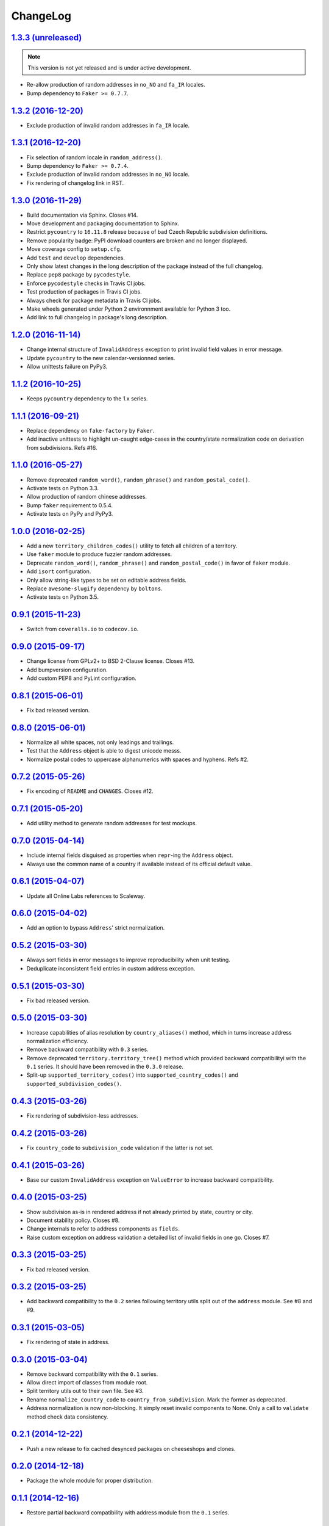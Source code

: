 ChangeLog
=========


`1.3.3 (unreleased) <https://github.com/scaleway/postal-address/compare/v1.3.2...develop>`_
-------------------------------------------------------------------------------------------

.. note:: This version is not yet released and is under active development.

* Re-allow production of random addresses in ``no_NO`` and ``fa_IR`` locales.
* Bump dependency to ``Faker >= 0.7.7``.


`1.3.2 (2016-12-20) <https://github.com/scaleway/postal-address/compare/v1.3.1...v1.3.2>`_
------------------------------------------------------------------------------------------

* Exclude production of invalid random addresses in ``fa_IR`` locale.


`1.3.1 (2016-12-20) <https://github.com/scaleway/postal-address/compare/v1.3.0...v1.3.1>`_
------------------------------------------------------------------------------------------

* Fix selection of random locale in ``random_address()``.
* Bump dependency to ``Faker >= 0.7.4``.
* Exclude production of invalid random addresses in ``no_NO`` locale.
* Fix rendering of changelog link in RST.


`1.3.0 (2016-11-29) <https://github.com/scaleway/postal-address/compare/v1.2.0...v1.3.0>`_
------------------------------------------------------------------------------------------

* Build documentation via Sphinx. Closes #14.
* Move development and packaging documentation to Sphinx.
* Restrict ``pycountry`` to ``16.11.8`` release because of bad Czech Republic
  subdivision definitions.
* Remove popularity badge: PyPI download counters are broken and no longer
  displayed.
* Move coverage config to ``setup.cfg``.
* Add ``test`` and ``develop`` dependencies.
* Only show latest changes in the long description of the package instead of
  the full changelog.
* Replace ``pep8`` package by ``pycodestyle``.
* Enforce ``pycodestyle`` checks in Travis CI jobs.
* Test production of packages in Travis CI jobs.
* Always check for package metadata in Travis CI jobs.
* Make wheels generated under Python 2 environnment available for Python 3 too.
* Add link to full changelog in package's long description.


`1.2.0 (2016-11-14) <https://github.com/scaleway/postal-address/compare/v1.1.2...v1.2.0>`_
------------------------------------------------------------------------------------------

* Change internal structure of ``InvalidAddress`` exception to print invalid
  field values in error message.
* Update ``pycountry`` to the new calendar-versionned series.
* Allow unittests failure on PyPy3.


`1.1.2 (2016-10-25) <https://github.com/scaleway/postal-address/compare/v1.1.1...v1.1.2>`_
------------------------------------------------------------------------------------------

* Keeps ``pycountry`` dependency to the 1.x series.


`1.1.1 (2016-09-21) <https://github.com/scaleway/postal-address/compare/v1.1.0...v1.1.1>`_
------------------------------------------------------------------------------------------

* Replace dependency on ``fake-factory`` by ``Faker``.
* Add inactive unittests to highlight un-caught edge-cases in the country/state
  normalization code on derivation from subdivisions. Refs #16.


`1.1.0 (2016-05-27) <https://github.com/scaleway/postal-address/compare/v1.0.0...v1.1.0>`_
------------------------------------------------------------------------------------------

* Remove deprecated ``random_word()``, ``random_phrase()`` and
  ``random_postal_code()``.
* Activate tests on Python 3.3.
* Allow production of random chinese addresses.
* Bump ``faker`` requirement to 0.5.4.
* Activate tests on PyPy and PyPy3.


`1.0.0 (2016-02-25) <https://github.com/scaleway/postal-address/compare/v0.9.1...v1.0.0>`_
------------------------------------------------------------------------------------------

* Add a new ``territory_children_codes()`` utility to fetch all children of a
  territory.
* Use ``faker`` module to produce fuzzier random addresses.
* Deprecate ``random_word()``, ``random_phrase()`` and
  ``random_postal_code()`` in favor of ``faker`` module.
* Add ``isort`` configuration.
* Only allow string-like types to be set on editable address fields.
* Replace ``awesome-slugify`` dependency by ``boltons``.
* Activate tests on Python 3.5.


`0.9.1 (2015-11-23) <https://github.com/scaleway/postal-address/compare/v0.9.0...v0.9.1>`_
------------------------------------------------------------------------------------------

* Switch from ``coveralls.io`` to ``codecov.io``.


`0.9.0 (2015-09-17) <https://github.com/scaleway/postal-address/compare/v0.8.1...v0.9.0>`_
------------------------------------------------------------------------------------------

* Change license from GPLv2+ to BSD 2-Clause license. Closes #13.
* Add bumpversion configuration.
* Add custom PEP8 and PyLint configuration.


`0.8.1 (2015-06-01) <https://github.com/scaleway/postal-address/compare/v0.8.0...v0.8.1>`_
------------------------------------------------------------------------------------------

* Fix bad released version.


`0.8.0 (2015-06-01) <https://github.com/scaleway/postal-address/compare/v0.7.2...v0.8.0>`_
------------------------------------------------------------------------------------------

* Normalize all white spaces, not only leadings and trailings.
* Test that the ``Address`` object is able to digest unicode messs.
* Normalize postal codes to uppercase alphanumerics with spaces and hyphens.
  Refs #2.


`0.7.2 (2015-05-26) <https://github.com/scaleway/postal-address/compare/v0.7.1...v0.7.2>`_
------------------------------------------------------------------------------------------

* Fix encoding of ``README`` and ``CHANGES``. Closes #12.


`0.7.1 (2015-05-20) <https://github.com/scaleway/postal-address/compare/v0.7.0...v0.7.1>`_
------------------------------------------------------------------------------------------

* Add utility method to generate random addresses for test mockups.


`0.7.0 (2015-04-14) <https://github.com/scaleway/postal-address/compare/v0.6.1...v0.7.0>`_
------------------------------------------------------------------------------------------

* Include internal fields disguised as properties when ``repr``-ing the
  ``Address`` object.
* Always use the common name of a country if available instead of its official
  default value.


`0.6.1 (2015-04-07) <https://github.com/scaleway/postal-address/compare/v0.6.0...v0.6.1>`_
------------------------------------------------------------------------------------------

* Update all Online Labs references to Scaleway.


`0.6.0 (2015-04-02) <https://github.com/scaleway/postal-address/compare/v0.5.2...v0.6.0>`_
------------------------------------------------------------------------------------------

* Add an option to bypass ``Address``' strict normalization.


`0.5.2 (2015-03-30) <https://github.com/scaleway/postal-address/compare/v0.5.1...v0.5.2>`_
------------------------------------------------------------------------------------------

* Always sort fields in error messages to improve reproducibility when
  unit testing.
* Deduplicate inconsistent field entries in custom address exception.


`0.5.1 (2015-03-30) <https://github.com/scaleway/postal-address/compare/v0.5.0...v0.5.1>`_
------------------------------------------------------------------------------------------

* Fix bad released version.


`0.5.0 (2015-03-30) <https://github.com/scaleway/postal-address/compare/v0.4.3...v0.5.0>`_
------------------------------------------------------------------------------------------

* Increase capabilities of alias resolution by ``country_aliases()`` method,
  which in turns increase address normalization efficiency.
* Remove backward compatibility with ``0.3`` series.
* Remove deprecated ``territory.territory_tree()`` method which provided
  backward compatibilityi with the ``0.1`` series. It should have been removed
  in the ``0.3.0`` release.
* Split-up ``supported_territory_codes()`` into ``supported_country_codes()``
  and ``supported_subdivision_codes()``.


`0.4.3 (2015-03-26) <https://github.com/scaleway/postal-address/compare/v0.4.2...v0.4.3>`_
------------------------------------------------------------------------------------------

* Fix rendering of subdivision-less addresses.


`0.4.2 (2015-03-26) <https://github.com/scaleway/postal-address/compare/v0.4.1...v0.4.2>`_
------------------------------------------------------------------------------------------

* Fix ``country_code`` to ``subdivision_code`` validation if the latter is not
  set.


`0.4.1 (2015-03-26) <https://github.com/scaleway/postal-address/compare/v0.4.0...v0.4.1>`_
------------------------------------------------------------------------------------------

* Base our custom ``InvalidAddress`` exception on ``ValueError`` to increase
  backward compatibility.


`0.4.0 (2015-03-25) <https://github.com/scaleway/postal-address/compare/v0.3.3...v0.4.0>`_
------------------------------------------------------------------------------------------

* Show subdivision as-is in rendered address if not already printed by state,
  country or city.
* Document stability policy. Closes #8.
* Change internals to refer to address components as ``fields``.
* Raise custom exception on address validation a detailed list of invalid
  fields in one go. Closes #7.


`0.3.3 (2015-03-25) <https://github.com/scaleway/postal-address/compare/v0.3.2...v0.3.3>`_
------------------------------------------------------------------------------------------

* Fix bad released version.


`0.3.2 (2015-03-25) <https://github.com/scaleway/postal-address/compare/v0.3.1...v0.3.2>`_
------------------------------------------------------------------------------------------

* Add backward compatibility to the ``0.2`` series following territory utils
  split out of the ``address`` module. See #8 and #9.


`0.3.1 (2015-03-05) <https://github.com/scaleway/postal-address/compare/v0.3.0...v0.3.1>`_
------------------------------------------------------------------------------------------

* Fix rendering of state in address.


`0.3.0 (2015-03-04) <https://github.com/scaleway/postal-address/compare/v0.2.1...v0.3.0>`_
------------------------------------------------------------------------------------------

* Remove backward compatibility with the ``0.1`` series.
* Allow direct import of classes from module root.
* Split territory utils out to their own file. See #3.
* Rename ``normalize_country_code`` to ``country_from_subdivision``. Mark the
  former as deprecated.
* Address normalization is now non-blocking. It simply reset invalid components
  to None. Only a call to ``validate`` method check data consistency.


`0.2.1 (2014-12-22) <https://github.com/scaleway/postal-address/compare/v0.2.0...v0.2.1>`_
------------------------------------------------------------------------------------------

* Push a new release to fix cached desynced packages on cheeseshops and clones.


`0.2.0 (2014-12-18) <https://github.com/scaleway/postal-address/compare/v0.1.1...v0.2.0>`_
------------------------------------------------------------------------------------------

* Package the whole module for proper distribution.


`0.1.1 (2014-12-16) <https://github.com/scaleway/postal-address/compare/v0.1.0...v0.1.1>`_
------------------------------------------------------------------------------------------

* Restore partial backward compatibility with address module from the ``0.1``
  series.


`0.1.0 (2014-12-15) <https://github.com/scaleway/postal-address/compare/v0.0.0...v0.1.0>`_
------------------------------------------------------------------------------------------

* First public release.


`0.0.0 (2013-12-06) <https://github.com/scaleway/postal-address/commit/de00e1>`_
--------------------------------------------------------------------------------

* First commit.
